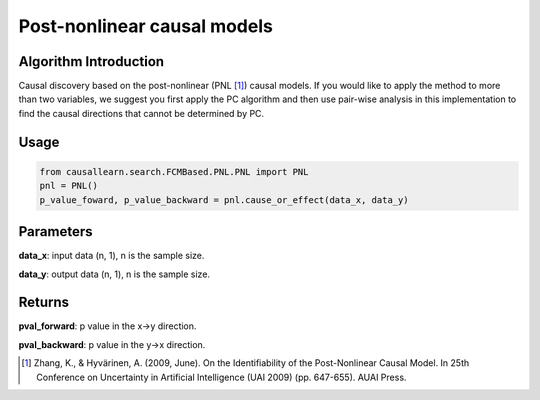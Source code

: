 .. _pnl:

Post-nonlinear causal models
=============================

Algorithm Introduction
--------------------------------------

Causal discovery based on the post-nonlinear (PNL [1]_) causal models.
If you would like to apply the method to more than two variables,
we suggest you first apply the PC algorithm and then use pair-wise
analysis in this implementation to find the causal directions that
cannot be determined by PC.

Usage
-------------

.. code-block:: python

    from causallearn.search.FCMBased.PNL.PNL import PNL
    pnl = PNL()
    p_value_foward, p_value_backward = pnl.cause_or_effect(data_x, data_y)

Parameters
--------------------------------------

**data_x**: input data (n, 1), n is the sample size.

**data_y**: output data (n, 1), n is the sample size.

Returns
--------------------------------------

**pval_forward**: p value in the x->y direction.

**pval_backward**: p value in the y->x direction.

.. [1] Zhang, K., & Hyvärinen, A. (2009, June). On the Identifiability of the Post-Nonlinear Causal Model. In 25th Conference on Uncertainty in Artificial Intelligence (UAI 2009) (pp. 647-655). AUAI Press.
